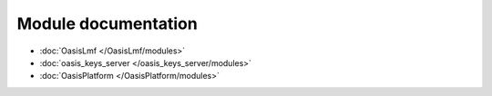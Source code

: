 Module documentation
====================

* :doc:`OasisLmf </OasisLmf/modules>`

* :doc:`oasis_keys_server </oasis_keys_server/modules>`

* :doc:`OasisPlatform </OasisPlatform/modules>`
 
